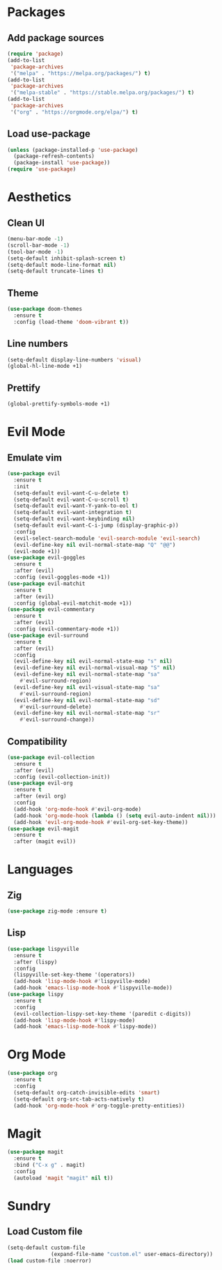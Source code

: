 #+startup: indent content
* Packages
** Add package sources
#+begin_src emacs-lisp
  (require 'package)
  (add-to-list
   'package-archives 
   '("melpa" . "https://melpa.org/packages/") t)
  (add-to-list
   'package-archives 
   '("melpa-stable" . "https://stable.melpa.org/packages/") t)
  (add-to-list 
   'package-archives 
   '("org" . "https://orgmode.org/elpa/") t)
#+end_src
** Load use-package
#+begin_src emacs-lisp
  (unless (package-installed-p 'use-package)
    (package-refresh-contents)
    (package-install 'use-package))
  (require 'use-package)
#+end_src
* Aesthetics
** Clean UI
#+begin_src emacs-lisp
  (menu-bar-mode -1)
  (scroll-bar-mode -1)
  (tool-bar-mode -1)
  (setq-default inhibit-splash-screen t)
  (setq-default mode-line-format nil) 
  (setq-default truncate-lines t)
#+end_src
** Theme
#+begin_src emacs-lisp
  (use-package doom-themes
    :ensure t
    :config (load-theme 'doom-vibrant t))
#+end_src
** Line numbers
#+begin_src emacs-lisp
  (setq-default display-line-numbers 'visual)
  (global-hl-line-mode +1)
#+end_src
** Prettify
#+begin_src emacs-lisp
  (global-prettify-symbols-mode +1)
#+end_src
* Evil Mode
** Emulate vim
#+begin_src emacs-lisp
  (use-package evil
    :ensure t
    :init
    (setq-default evil-want-C-u-delete t)
    (setq-default evil-want-C-u-scroll t)
    (setq-default evil-want-Y-yank-to-eol t)
    (setq-default evil-want-integration t)
    (setq-default evil-want-keybinding nil)
    (setq-default evil-want-C-i-jump (display-graphic-p))
    :config
    (evil-select-search-module 'evil-search-module 'evil-search)
    (evil-define-key nil evil-normal-state-map "Q" "@@")
    (evil-mode +1))
  (use-package evil-goggles
    :ensure t
    :after (evil)
    :config (evil-goggles-mode +1))
  (use-package evil-matchit
    :ensure t
    :after (evil)
    :config (global-evil-matchit-mode +1))
  (use-package evil-commentary
    :ensure t
    :after (evil)
    :config (evil-commentary-mode +1))
  (use-package evil-surround
    :ensure t
    :after (evil)
    :config
    (evil-define-key nil evil-normal-state-map "s" nil)
    (evil-define-key nil evil-normal-visual-map "S" nil)
    (evil-define-key nil evil-normal-state-map "sa" 
      #'evil-surround-region)
    (evil-define-key nil evil-visual-state-map "sa" 
      #'evil-surround-region)
    (evil-define-key nil evil-normal-state-map "sd" 
      #'evil-surround-delete)
    (evil-define-key nil evil-normal-state-map "sr" 
      #'evil-surround-change))
#+end_src
** Compatibility
#+begin_src emacs-lisp
  (use-package evil-collection
    :ensure t
    :after (evil)
    :config (evil-collection-init))
  (use-package evil-org
    :ensure t
    :after (evil org)
    :config
    (add-hook 'org-mode-hook #'evil-org-mode)
    (add-hook 'org-mode-hook (lambda () (setq evil-auto-indent nil)))
    (add-hook 'evil-org-mode-hook #'evil-org-set-key-theme))
  (use-package evil-magit
    :ensure t
    :after (magit evil))
#+end_src
* Languages
** Zig
#+begin_src emacs-lisp
  (use-package zig-mode :ensure t)
#+end_src
** Lisp
#+begin_src emacs-lisp
  (use-package lispyville
    :ensure t
    :after (lispy)
    :config
    (lispyville-set-key-theme '(operators))
    (add-hook 'lisp-mode-hook #'lispyville-mode)
    (add-hook 'emacs-lisp-mode-hook #'lispyville-mode))
  (use-package lispy
    :ensure t
    :config
    (evil-collection-lispy-set-key-theme '(paredit c-digits))
    (add-hook 'lisp-mode-hook #'lispy-mode)
    (add-hook 'emacs-lisp-mode-hook #'lispy-mode))
#+end_src
* Org Mode
#+begin_src emacs-lisp
  (use-package org
    :ensure t
    :config
    (setq-default org-catch-invisible-edits 'smart)
    (setq-default org-src-tab-acts-natively t)
    (add-hook 'org-mode-hook #'org-toggle-pretty-entities))
#+end_src
* Magit
#+begin_src emacs-lisp
  (use-package magit
    :ensure t
    :bind ("C-x g" . magit)
    :config
    (autoload 'magit "magit" nil t))
#+end_src
* Sundry
** Load Custom file
#+begin_src emacs-lisp
  (setq-default custom-file
                (expand-file-name "custom.el" user-emacs-directory))
  (load custom-file :noerror)
#+end_src
